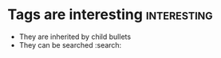 * Tags are interesting :interesting:
  * They are inherited by child bullets
  * They can be searched :search:
